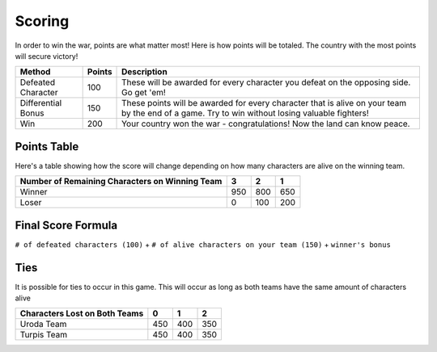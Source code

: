 =======
Scoring
=======

.. raw:: html

    <style> .red {color:#BC0C25; font-weight:bold; font-size:16px} </style>
    <style> .blue {color:#1769BC; font-weight:bold; font-size:16px} </style>
    <style> .gold {color:#E1C564; font-weight:bold; font-size:16px} </style>
    <style> .purple {color:#A020F0; font-weight:bold; font-size:16px} </style>

.. role:: red
.. role:: blue
.. role:: gold
.. role:: purple


In order to win the war, points are what matter most! Here is how points will be totaled. The country with the most
points will secure victory!

========================== =============== =============================================================================
Method                     Points          Description
========================== =============== =============================================================================
:red:`Defeated Character`  100             These will be awarded for every character you defeat on the opposing side.
                                           Go get 'em!
:blue:`Differential Bonus` 150             These points will be awarded for every character that is alive on your team
                                           by the end of a game. Try to win without losing valuable fighters!
:gold:`Win`                200             Your country :gold:`won` the war - congratulations! Now the land can know
                                           peace.
========================== =============== =============================================================================

Points Table
------------

Here's a table showing how the score will change depending on how many characters are alive on the winning team.

============================================== ===== ===== =====
Number of Remaining Characters on Winning Team 3     2     1
============================================== ===== ===== =====
:gold:`Winner`                                 950   800   650
:red:`Loser`                                   0     100   200
============================================== ===== ===== =====


Final Score Formula
-------------------

``# of defeated characters (100)`` + ``# of alive characters on your team (150)`` + ``winner's bonus``


Ties
----

It is possible for ties to occur in this game. This will occur as long as both teams have the same amount of characters
alive

============================= ===== ===== =====
Characters Lost on Both Teams 0     1     2
============================= ===== ===== =====
:gold:`Uroda Team`            450   400   350
:purple:`Turpis Team`         450   400   350
============================= ===== ===== =====
